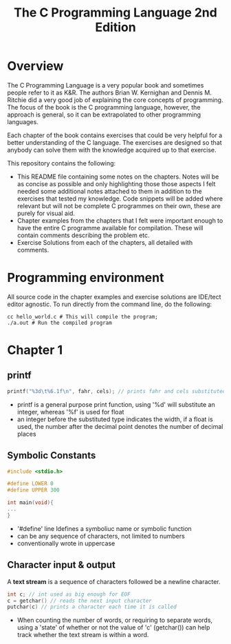 #+TITLE: The C Programming Language 2nd Edition

* Overview

The C Programming Language is a very popular book and sometimes people refer to it as K&R. The authors Brian W. Kernighan and Dennis M. Ritchie did a very good job of explaining the core concepts of programming. The focus of the book is the C programming language, however, the approach is general, so it can be extrapolated to other programming languages.

Each chapter of the book contains exercises that could be very helpful for a better understanding of the C language. The exercises are designed so that anybody can solve them with the knowledge acquired up to that exercise.

This repository contains the following:

- This README file containing some notes on the chapters. Notes will be as concise as possible and only highlighting those those aspects I felt needed some additional notes attached to them in addition to the exercises that tested my knowledge. Code snippets will be added where relevant but will not be complete C programmes on their own, these are purely for visual aid.
- Chapter examples from the chapters that I felt were important enough to have the entire C programme available for compilation. These will contain comments describing the problem etc.
- Exercise Solutions from each of the chapters, all detailed with comments.

* Programming environment

All source code in the chapter examples and exercise solutions are IDE/tect editor agnostic. To run directly from the command line, do the following:

#+begin_src shell
cc hello_world.c # This will compile the program;
./a.out # Run the compiled program
#+end_src

* Chapter 1

** printf

#+begin_src c
printf("%3d\t%6.1f\n", fahr, cels); // prints fahr and cels substituted into print
#+end_src

- printf is a general purpose print function, using '%d' will substitute an integer, whereas '%f' is used for float
- an integer before the substituted type indicates the width, if a float is used, the number after the decimal point denotes the number of decimal places

** Symbolic Constants

#+begin_src c
#include <stdio.h>

#define LOWER 0
#define UPPER 300

int main(void){
...
}
#+end_src

- '#define' line ldefines a symboliuc name or symbolic function
- can be any sequence of characters, not limited to numbers
- conventionally wrote in uppercase

** Character input & output

A *text stream* is a sequence of characters followed be a newline character.

#+begin_src c
int c; // int used as big enough for EOF
c = getchar() // reads the next input character
putchar(c) // prints a character each time it is called
#+end_src

- When counting the number of words, or requiring to separate words, using a 'state'  of whether or not the value of 'c' (getchar()) can help track whether the text stream is within a word.

